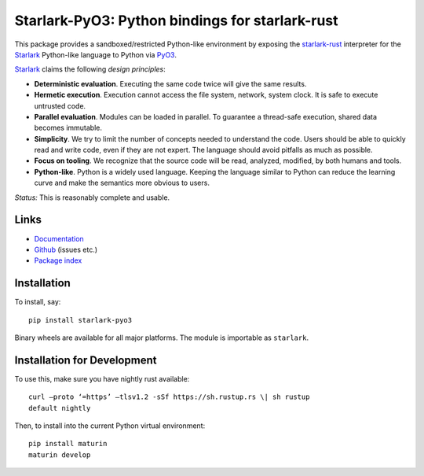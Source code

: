 Starlark-PyO3: Python bindings for starlark-rust
================================================

.. image:: https://github.com/inducer/starlark-pyo3/actions/workflows/CI.yml/badge.svg
    :alt: Github Build Status
    :target: https://github.com/inducer/starlark-pyo3/actions/workflows/CI.yml
.. image:: https://badge.fury.io/py/starlark-pyo3.png
    :alt: Python Package Index Release Page
    :target: https://pypi.org/project/starlark-pyo3/

This package provides a sandboxed/restricted Python-like environment 
by exposing the
`starlark-rust <https://github.com/facebookexperimental/starlark-rust/>`__
interpreter for the
`Starlark <https://github.com/bazelbuild/starlark/blob/master/spec.md>`__
Python-like language to Python via `PyO3 <https://pyo3.rs>`__.

`Starlark <https://github.com/bazelbuild/starlark>`__ claims the following
*design principles*:

-   **Deterministic evaluation**. Executing the same code twice will give the
    same results.
-   **Hermetic execution**. Execution cannot access the file system, network,
    system clock. It is safe to execute untrusted code.
-   **Parallel evaluation**. Modules can be loaded in parallel. To guarantee a
    thread-safe execution, shared data becomes immutable.
-   **Simplicity**. We try to limit the number of concepts needed to understand
    the code. Users should be able to quickly read and write code, even if they
    are not expert. The language should avoid pitfalls as much as possible.
-   **Focus on tooling**. We recognize that the source code will be read,
    analyzed, modified, by both humans and tools.
-   **Python-like**. Python is a widely used language. Keeping the language
    similar to Python can reduce the learning curve and make the semantics more
    obvious to users.

*Status:* This is reasonably complete and usable.

Links
-----

-  `Documentation <https://documen.tician.de/starlark-pyo3/>`__
-  `Github <https://github.com/inducer/starlark-pyo3>`__ (issues etc.)
-  `Package index <https://pypi.org/project/starlark-pyo3>`__

Installation 
------------
To install, say::

    pip install starlark-pyo3

Binary wheels are available for all major platforms.  The module is importable
as ``starlark``.

Installation for Development
----------------------------

To use this, make sure you have nightly rust available::

    curl –proto ‘=https’ –tlsv1.2 -sSf https://sh.rustup.rs \| sh rustup
    default nightly

Then, to install into the current Python virtual environment::

    pip install maturin
    maturin develop

